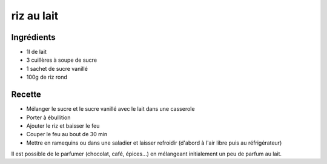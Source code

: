 ===========
riz au lait
===========

Ingrédients
===========

- 1l de lait
- 3 cuillères à soupe de sucre
- 1 sachet de sucre vanillé
- 100g de riz rond

Recette
=======

- Mélanger le sucre et le sucre vanillé avec le lait dans une casserole
- Porter à ébullition
- Ajouter le riz et baisser le feu
- Couper le feu au bout de 30 min
- Mettre en ramequins ou dans une saladier et laisser refroidir (d'abord à l'air libre puis au réfrigérateur)

Il est possible de le parfumer (chocolat, café, épices...) en mélangeant initialement un peu de parfum au lait.


